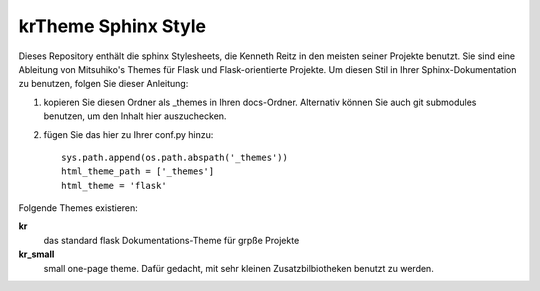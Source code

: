 krTheme Sphinx Style
====================

Dieses Repository enthält die sphinx Stylesheets, die Kenneth Reitz in den meisten
seiner Projekte benutzt. Sie sind eine Ableitung von Mitsuhiko's Themes für Flask 
und Flask-orientierte Projekte. Um diesen Stil in Ihrer Sphinx-Dokumentation zu benutzen,
folgen Sie dieser Anleitung:

1. kopieren Sie diesen Ordner als _themes in Ihren docs-Ordner. 
   Alternativ können Sie auch git submodules benutzen, um den Inhalt hier auszuchecken.

2. fügen Sie das hier zu Ihrer conf.py hinzu: ::

    sys.path.append(os.path.abspath('_themes'))
    html_theme_path = ['_themes']
    html_theme = 'flask'

Folgende Themes existieren:

**kr**
    das standard flask Dokumentations-Theme für grpße Projekte

**kr_small**
    small one-page theme.  Dafür gedacht, mit sehr kleinen Zusatzbilbiotheken benutzt zu werden.

